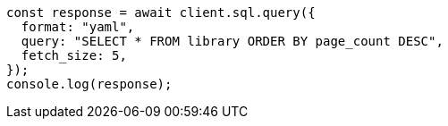 // This file is autogenerated, DO NOT EDIT
// Use `node scripts/generate-docs-examples.js` to generate the docs examples

[source, js]
----
const response = await client.sql.query({
  format: "yaml",
  query: "SELECT * FROM library ORDER BY page_count DESC",
  fetch_size: 5,
});
console.log(response);
----
